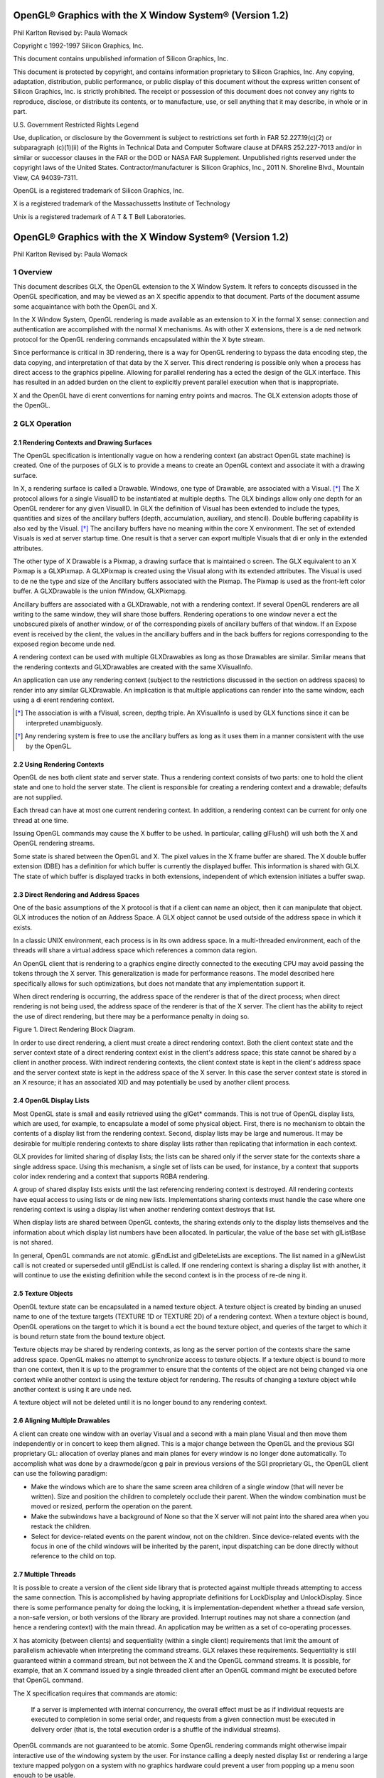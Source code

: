 ========================================================
OpenGL® Graphics with the X Window System® (Version 1.2)
========================================================

Phil Karlton
Revised by: Paula Womack

Copyright c 1992-1997 Silicon Graphics, Inc.

This document contains unpublished information of
Silicon Graphics, Inc.

This document is protected by copyright, and contains information proprietary
to Silicon Graphics, Inc. Any copying, adaptation, distribution, public performance,
or public display of this document without the express written consent
of Silicon Graphics, Inc. is strictly prohibited. The receipt or possession of this
document does not convey any rights to reproduce, disclose, or distribute its
contents, or to manufacture, use, or sell anything that it may describe, in whole
or in part.

U.S. Government Restricted Rights Legend

Use, duplication, or disclosure by the Government is subject to restrictions
set forth in FAR 52.227.19(c)(2) or subparagraph (c)(1)(ii) of the Rights in
Technical Data and Computer Software clause at DFARS 252.227-7013 and/or
in similar or successor clauses in the FAR or the DOD or NASA FAR Supplement.
Unpublished rights reserved under the copyright laws of the United
States. Contractor/manufacturer is Silicon Graphics, Inc., 2011 N. Shoreline
Blvd., Mountain View, CA 94039-7311.

OpenGL is a registered trademark of Silicon Graphics, Inc.

X is a registered trademark of the Massachussetts Institute of
Technology

Unix is a registered trademark of A T & T Bell Laboratories.

========================================================
OpenGL® Graphics with the X Window System® (Version 1.2)
========================================================

Phil Karlton
Revised by: Paula Womack

1 Overview
========================================================

This document describes GLX, the OpenGL extension to the X Window
System. It refers to concepts discussed in the OpenGL specification, and
may be viewed as an X specific appendix to that document. Parts of the
document assume some acquaintance with both the OpenGL and X.

In the X Window System, OpenGL rendering is made available as
an extension to X in the formal X sense: connection and authentication
are accomplished with the normal X mechanisms. As with other X extensions,
there is a de ned network protocol for the OpenGL rendering
commands encapsulated within the X byte stream.

Since performance is critical in 3D rendering, there is a way for
OpenGL rendering to bypass the data encoding step, the data copying,
and interpretation of that data by the X server. This direct rendering is
possible only when a process has direct access to the graphics pipeline.
Allowing for parallel rendering has a ected the design of the GLX interface.
This has resulted in an added burden on the client to explicitly
prevent parallel execution when that is inappropriate.

X and the OpenGL have di erent conventions for naming entry points
and macros. The GLX extension adopts those of the OpenGL.

2 GLX Operation
========================================================

2.1 Rendering Contexts and Drawing Surfaces
--------------------------------------------------------

The OpenGL specification is intentionally vague on how a rendering
context (an abstract OpenGL state machine) is created. One of the
purposes of GLX is to provide a means to create an OpenGL context
and associate it with a drawing surface.

In X, a rendering surface is called a Drawable. Windows, one type
of Drawable, are associated with a Visual. [*]_ The X protocol allows
for a single VisualID to be instantiated at multiple depths. The GLX
bindings allow only one depth for an OpenGL renderer for any given
VisualID. In GLX the definition of Visual has been extended to include
the types, quantities and sizes of the ancillary buffers (depth, accumulation,
auxiliary, and stencil). Double buffering capability is also xed
by the Visual. [*]_ The ancillary buffers have no meaning within the core
X environment. The set of extended Visuals is xed at server startup
time. One result is that a server can export multiple Visuals that di er
only in the extended attributes.

The other type of X Drawable is a Pixmap, a drawing surface that
is maintained o screen. The GLX equivalent to an X Pixmap is a
GLXPixmap. A GLXPixmap is created using the Visual along with its
extended attributes. The Visual is used to de ne the type and size of
the Ancillary buffers associated with the Pixmap. The Pixmap is used
as the front-left color buffer. A GLXDrawable is the union fWindow,
GLXPixmapg.

Ancillary buffers are associated with a GLXDrawable, not with a rendering
context. If several OpenGL renderers are all writing to the same
window, they will share those buffers. Rendering operations to one window
never a ect the unobscured pixels of another window, or of the
corresponding pixels of ancillary buffers of that window. If an Expose
event is received by the client, the values in the ancillary buffers and in
the back buffers for regions corresponding to the exposed region become
unde ned.

A rendering context can be used with multiple GLXDrawables as long
as those Drawables are similar. Similar means that the rendering contexts
and GLXDrawables are created with the same XVisualInfo.

An application can use any rendering context (subject to the restrictions
discussed in the section on address spaces) to render into any
similar GLXDrawable. An implication is that multiple applications can
render into the same window, each using a di erent rendering context.

.. [*] The association is with a fVisual, screen, depthg triple. An XVisualInfo is used
       by GLX functions since it can be interpreted unambiguosly.

.. [*] Any rendering system is free to use the ancillary buffers as long as it uses them
       in a manner consistent with the use by the OpenGL.

2.2 Using Rendering Contexts
--------------------------------------------------------

OpenGL de nes both client state and server state. Thus a rendering
context consists of two parts: one to hold the client state and one to
hold the server state. The client is responsible for creating a rendering
context and a drawable; defaults are not supplied.

Each thread can have at most one current rendering context. In
addition, a rendering context can be current for only one thread at one
time.

Issuing OpenGL commands may cause the X buffer to be ushed. In
particular, calling glFlush() will ush both the X and OpenGL rendering
streams.

Some state is shared between the OpenGL and X. The pixel values
in the X frame buffer are shared. The X double buffer extension (DBE)
has a definition for which buffer is currently the displayed buffer. This
information is shared with GLX. The state of which buffer is displayed
tracks in both extensions, independent of which extension initiates a
buffer swap.

2.3 Direct Rendering and Address Spaces
--------------------------------------------------------

One of the basic assumptions of the X protocol is that if a client can
name an object, then it can manipulate that object. GLX introduces
the notion of an Address Space. A GLX object cannot be used outside
of the address space in which it exists.

In a classic UNIX environment, each process is in its own address
space. In a multi-threaded environment, each of the threads will share a
virtual address space which references a common data region.

An OpenGL client that is rendering to a graphics engine directly
connected to the executing CPU may avoid passing the tokens through
the X server. This generalization is made for performance reasons. The
model described here specifically allows for such optimizations, but does
not mandate that any implementation support it.

When direct rendering is occurring, the address space of the renderer
is that of the direct process; when direct rendering is not being used, the
address space of the renderer is that of the X server. The client has
the ability to reject the use of direct rendering, but there may be a
performance penalty in doing so.

.. image:: images/glx/1.2-figure-1.png

Figure 1. Direct Rendering Block Diagram.

In order to use direct rendering, a client must create a direct rendering
context. Both the client context state and the server context state of
a direct rendering context exist in the client's address space; this state
cannot be shared by a client in another process. With indirect rendering
contexts, the client context state is kept in the client's address space and
the server context state is kept in the address space of the X server. In
this case the server context state is stored in an X resource; it has an
associated XID and may potentially be used by another client process.

2.4 OpenGL Display Lists
--------------------------------------------------------

Most OpenGL state is small and easily retrieved using the glGet* commands.
This is not true of OpenGL display lists, which are used, for
example, to encapsulate a model of some physical object. First, there is
no mechanism to obtain the contents of a display list from the rendering
context. Second, display lists may be large and numerous. It may
be desirable for multiple rendering contexts to share display lists rather
than replicating that information in each context.

GLX provides for limited sharing of display lists; the lists can be
shared only if the server state for the contexts share a single address
space. Using this mechanism, a single set of lists can be used, for instance,
by a context that supports color index rendering and a context
that supports RGBA rendering.

A group of shared display lists exists until the last referencing rendering
context is destroyed. All rendering contexts have equal access to
using lists or de ning new lists. Implementations sharing contexts must
handle the case where one rendering context is using a display list when
another rendering context destroys that list.

When display lists are shared between OpenGL contexts, the sharing
extends only to the display lists themselves and the information about
which display list numbers have been allocated. In particular, the value
of the base set with glListBase is not shared.

In general, OpenGL commands are not atomic. glEndList and
glDeleteLists are exceptions. The list named in a glNewList call
is not created or superseded until glEndList is called. If one rendering
context is sharing a display list with another, it will continue to use the
existing definition while the second context is in the process of re-de ning
it.

2.5 Texture Objects
--------------------------------------------------------

OpenGL texture state can be encapsulated in a named texture object.
A texture object is created by binding an unused name to one of the
texture targets (TEXTURE 1D or TEXTURE 2D) of a rendering context.
When a texture object is bound, OpenGL operations on the target
to which it is bound a ect the bound texture object, and queries of the
target to which it is bound return state from the bound texture object.

Texture objects may be shared by rendering contexts, as long as the
server portion of the contexts share the same address space. OpenGL
makes no attempt to synchronize access to texture objects. If a texture
object is bound to more than one context, then it is up to the programmer
to ensure that the contents of the object are not being changed via one
context while another context is using the texture object for rendering.
The results of changing a texture object while another context is using
it are unde ned.

A texture object will not be deleted until it is no longer bound to
any rendering context.

2.6 Aligning Multiple Drawables
--------------------------------------------------------

A client can create one window with an overlay Visual and a second with
a main plane Visual and then move them independently or in concert
to keep them aligned. This is a major change between the OpenGL and
the previous SGI proprietary GL: allocation of overlay planes and main
planes for every window is no longer done automatically. To accomplish
what was done by a drawmode/gcon g pair in previous versions of the
SGI proprietary GL, the OpenGL client can use the following paradigm:

* Make the windows which are to share the same screen area children
  of a single window (that will never be written). Size and position
  the children to completely occlude their parent. When the window
  combination must be moved or resized, perform the operation on
  the parent.
      
* Make the subwindows have a background of None so that the X
  server will not paint into the shared area when you restack the
  children.
      
* Select for device-related events on the parent window, not on the
  children. Since device-related events with the focus in one of the
  child windows will be inherited by the parent, input dispatching
  can be done directly without reference to the child on top.

2.7 Multiple Threads
--------------------------------------------------------

It is possible to create a version of the client side library that is protected
against multiple threads attempting to access the same connection. This
is accomplished by having appropriate definitions for LockDisplay and
UnlockDisplay. Since there is some performance penalty for doing the
locking, it is implementation-dependent whether a thread safe version, a
non-safe version, or both versions of the library are provided. Interrupt
routines may not share a connection (and hence a rendering context) with
the main thread. An application may be written as a set of co-operating
processes.

X has atomicity (between clients) and sequentiality (within a single
client) requirements that limit the amount of parallelism achievable
when interpreting the command streams. GLX relaxes these requirements.
Sequentiality is still guaranteed within a command stream, but
not between the X and the OpenGL command streams. It is possible, for
example, that an X command issued by a single threaded client after an
OpenGL command might be executed before that OpenGL command.

The X specification requires that commands are atomic:

  If a server is implemented with internal concurrency, the overall
  effect must be as if individual requests are executed to
  completion in some serial order, and requests from a given
  connection must be executed in delivery order (that is, the
  total execution order is a shuffle of the individual streams).

OpenGL commands are not guaranteed to be atomic. Some OpenGL
rendering commands might otherwise impair interactive use of the windowing
system by the user. For instance calling a deeply nested display
list or rendering a large texture mapped polygon on a system with no
graphics hardware could prevent a user from popping up a menu soon
enough to be usable.

Synchronization is in the hands of the client. It can be maintained
with moderate cost with the judicious use of the glFinish, glXWaitGL,
glXWaitX, and XSync commands. OpenGL and X rendering can be
done in parallel as long as the client does not preclude it with explicit
synchronization calls. This is true even when the rendering is being done
by the X server. Thus, a multi-threaded X server implementation may
execute OpenGL rendering commands in parallel with other X requests.

Some performance degradation may be experienced if needless
switching between OpenGL and X rendering is done. This may involve
a round trip to the server, which can be costly.

3 Functions and Errors
========================================================

3.1 Errors
--------------------------------------------------------

Where possible, as in X, when a request terminates with an error, the
request has no side effects.

The error codes that may be generated by a request are described
with that request. The following table summarizes the GLX-specific
error codes that are visible to applications:

GLXBadContext
  A value for a    Context    argument does not name a
  Context.

GLXBadContextState
  An attempt was made to switch to another
  rendering context while the current context was in RenderMode
  GL FEEDBACK or GL SELECT, or a call to glXMakeCurrent was
  made between a glBegin and the corresponding call to glEnd.
 
GLXBadCurrentWindow
  The current Drawable of the calling thread is a
  window that is no longer valid.
 
GLXBadDrawable
  The Drawable argument does not name a Drawable
  con gured for OpenGL rendering.

GLXBadPixmap The Pixmap argument does not name a Pixmap that is
  appropriate for OpenGL rendering.

GLXUnsupportedPrivateRequest May be returned in response to either
  a glXVendorPrivate request or a glXVendorPrivateWithReply
  request.

The following error codes may be generated by a faulty GLX implementation,
but would not normally be visible to clients:

GLXBadContextTag
  A rendering request    contains an invalid context tag.
  (Context tags are used to identify contexts in the protocol.)

GLXBadRenderRequest
  A glXRender request is ill-formed.

GLXBadLargeRequest
  A glXRenderLarge request is ill-formed.


3.2 Functions
--------------------------------------------------------

GLX functions should not be called between glBegin and glEnd operations.
If a GLX function is called within a glBegin/glEnd pair, then
the result is unde ned; however, no error is reported.

3.2.1 Initialization
~~~~~~~~~~~~~~~~~~~~~~~~~~~~~~~~~~~~~~~~~~~~~~~~~~~~~~~~

To ascertain if the GLX extension is de ned for an X server, use

.. code:: cpp

  Bool glXQueryExtension(Display *dpy, int *error base, int *event base);

dpy specifies the connection to the X server. False is returned if the
extension is not present. error base is used to return the value of the
rst error code. The constant error codes should be added to this base
to get the actual value.

event base is included for future extension. GLX does not currently
de ne any events.

The GLX definition exists in multiple versions. Use

.. code:: cpp

  Bool glXQueryVersion(Display *dpy, int *major, int *minor);

to discover which version of GLX is available. Upon success, major and
minor are filled in with the major and minor versions of the extension implementation.
If the client and server both have the same major version
number then they are compatible and the minor version that is returned
is the minimum of the two minor version numbers.

major and minor do not return values if they are specified as NULL.

glXQueryVersion returns True if it succeeds and False if it fails.
If it fails, major and minor are not updated.

3.2.2 Configuration Management
~~~~~~~~~~~~~~~~~~~~~~~~~~~~~~~~~~~~~~~~~~~~~~~~~~~~~~~~

The constants shown in Table 1 are passed to glXGetConfig and glXChooseVisual
to specify which attributes are being queried.

+----------------------+---------+-----------------------------------------------+
|      Attribute       |   Type  |                     Notes                     |
+======================+=========+===============================================+
| GLX USE GL           | boolean | True if OpenGL rendering supported            |
+----------------------+---------+-----------------------------------------------+
| GLX BUFFER SIZE      | integer | depth of the color buffer                      |
+----------------------+---------+-----------------------------------------------+
| GLX LEVEL            | integer | frame buffer level                             |
+----------------------+---------+-----------------------------------------------+
| GLX RGBA             | boolean | True if RGBA rendering supported              |
+----------------------+---------+-----------------------------------------------+
| GLX DOUBLEBUFFER     | boolean | True if color buffers have front/back pairs    |
+----------------------+---------+-----------------------------------------------+
| GLX STEREO           | boolean | True if color buffers have left/right pairs    |
+----------------------+---------+-----------------------------------------------+
| GLX AUX BUFFERS      | integer | number of auxiliary color buffers              |
+----------------------+---------+-----------------------------------------------+
| GLX RED SIZE         | integer | number of bits of Red in the framebuffer       |
+----------------------+---------+-----------------------------------------------+
| GLX GREEN SIZE       | integer | number of bits of Green in the framebuffer     |
+----------------------+---------+-----------------------------------------------+
| GLX BLUE SIZE        | integer | number of bits of Blue in the framebuffer      |
+----------------------+---------+-----------------------------------------------+
| GLX ALPHA SIZE       | integer | number of bits in the destination alpha buffer |
+----------------------+---------+-----------------------------------------------+
| GLX DEPTH SIZE       | integer | number of bits in the depth buffer             |
+----------------------+---------+-----------------------------------------------+
| GLX STENCIL SIZE     | integer | number of bits in the stencil buffer           |
+----------------------+---------+-----------------------------------------------+
| GLX ACCUM RED SIZE   | integer | number Red bits in the accumulation buffer     |
+----------------------+---------+-----------------------------------------------+
| GLX ACCUM GREEN SIZE | integer | number Green bits in the accumulation buffer   |
+----------------------+---------+-----------------------------------------------+
| GLX ACCUM BLUE SIZE  | integer | number Blue bits in the accumulation buffer    |
+----------------------+---------+-----------------------------------------------+
| GLX ACCUM ALPHA SIZE | integer | number Alpha bits in the accumulation buffer   |
+----------------------+---------+-----------------------------------------------+
Table 1: Configuration attributes.

GLX BUFFER SIZE gives   the total depth of the color buffer in bits. For
PseudoColor and StaticColor visuals, this is equal to the depth value
reported in the core X11 Visual. For TrueColor and DirectColor
visuals, GLX BUFFER SIZE is the sum of GLX RED SIZE, GLX GREEN SIZE,
GLX BLUE SIZE, and GLX ALPHA SIZE. Note that this value may be larger
than the depth value reported in the core X11 visual since it may include
alpha planes that may not be reported by X11. Also, for TrueColor
visuals, the sum of GLX RED SIZE, GLX GREEN SIZE, and GLX BLUE SIZE
may be larger than the maximum depth that core X11 can support.

To obtain a description of an OpenGL attribute exported by a Visual
use

.. code:: cpp

  int glXGetConfig(Display *dpy, XVisualInfo* *visual, int attribute, int *value);

glXGetConfig returns through value the value of the attribute of
visual.

glXGetConfig returns one of the following error codes if it fails,
and Success otherwise:

GLX NO EXTENSION
  dpy does not support the GLX extension.

GLX BAD SCREEN
  screen of visual does not correspond to a screen.

GLX BAD ATTRIBUTE
  attribute is not a valid GLX attribute.

GLX BAD VISUAL
  visual does not support GLX and an attribute other
  than GLX USE GL was specified.

GLX BAD VALUE
  parameter invalid

A GLX implementation may export many visuals that support
OpenGL. These visuals support either color index or RGBA rendering.
Currently RGBA rendering can be supported only by Visuals of type
TrueColor or DirectColor and color index rendering can be supported
only by Visuals of type PseudoColor or StaticColor.

Servers are required to export at least one visual that supports RGBA
rendering. At least one of the visuals that supports RGBA rendering
must have at least one color buffer, a stencil buffer of at least 1 bit,
a depth buffer of at least 12 bits, and an accumulation buffer; alpha
bitplanes are optional. The color buffer size for this visual must be as
large as that of the deepest TrueColor, DirectColor, PseudoColor,
or StaticColor visual supported on framebuffer level zero (the main
image planes), and it must be available on framebuffer level zero.

+----------------------+---------+--------------------+
|      Attribute       | Default | Selection Criteria |
+======================+=========+====================+
| GLX USE GL           | True    | exact              |
+----------------------+---------+--------------------+
| GLX BUFFER SIZE      | 0       | minimum, smallest  |
+----------------------+---------+--------------------+
| GLX LEVEL            | 0       | exact              |
+----------------------+---------+--------------------+
| GLX RGBA             | False   | exact              |
+----------------------+---------+--------------------+
| GLX DOUBLEBUFFER     | False   | exact              |
+----------------------+---------+--------------------+
| GLX STEREO           | False   | exact              |
+----------------------+---------+--------------------+
| GLX AUX BUFFERS      | 0       | minimum, smallest  |
+----------------------+---------+--------------------+
| GLX RED SIZE         | 0       | minimum, largest   |
+----------------------+---------+--------------------+
| GLX GREEN SIZE       | 0       | minimum, largest   |
+----------------------+---------+--------------------+
| GLX BLUE SIZE        | 0       | minimum, largest   |
+----------------------+---------+--------------------+
| GLX ALPHA SIZE       | 0       | minimum, largest   |
+----------------------+---------+--------------------+
| GLX DEPTH SIZE       | 0       | minimum, largest   |
+----------------------+---------+--------------------+
| GLX STENCIL SIZE     | 0       | minimum, smallest  |
+----------------------+---------+--------------------+
| GLX ACCUM RED SIZE   | 0       | minimum, largest   |
+----------------------+---------+--------------------+
| GLX ACCUM GREEN SIZE | 0       | minimum, largest   |
+----------------------+---------+--------------------+
| GLX ACCUM BLUE SIZE  | 0       | minimum, largest   |
+----------------------+---------+--------------------+
| GLX ACCUM ALPHA SIZE | 0       | minimum, largest   |
+----------------------+---------+--------------------+
Table 2: Defaults and selection criteria used by glXChooseVisual.

If the X server exports a PseudoColor or StaticColor visual on
framebuffer level 0, a visual that supports color index rendering is also
required. If color index rendering is supported then one of the visuals
that supports color index rendering must have at least one color buffer,
a stencil buffer of at least 1 bit, and a depth buffer of at least 12 bits.
It also must have as many color bitplanes as the deepest PseudoColor
or StaticColor visual supported on framebuffer level zero, and it must
itself be made available on level zero.

glXChooseVisual is used to nd a visual that matches the client's
specified attributes.

.. code:: cpp

  XVisualInfo* glXChooseVisual(Display *dpy, int screen, int *attrib list);

glXChooseVisual returns a pointer to an XVisualInfo structure
describing the visual that best matches the specified attributes. If no
matching visual exists, NULL is returned.

The attributes are matched in an attribute-specific manner, as
shown in Table 2. Some of the attributes, such as GLX LEVEL, must
match the specified value exactly; others, such as, GLX BUFFER SIZE and
GLX RED SIZE must meet or exceed the specified minimum values. In
the case of GLX BUFFER SIZE, preference is given based on how close the
visual's attribute value is to the specified value. (Attributes that are
matched in this manner have minimum, smallest listed as their selection
criteria in Table 2.) In the case of GLX RED SIZE, if the specified
value is non-zero, then preference is given to visuals with the largest
value for this attribute; otherwise preference is given to visuals with
the smallest value. (Attributes that are matched in this manner have
minimum, largest listed as their selection criteria in Table 2.)

If GLX RGBA is in attrib list then the resulting visual will be TrueColor
or DirectColor. If all other attributes are equivalent, then a TrueColor
visual will be chosen in preference to a DirectColor visual.

If GLX RGBA is not in attrib list then the returned visual will be
PseudoColor or StaticColor. If all other attributes are equivalent then
a PseudoColor visual will be chosen in preference to a StaticColor visual.

If an attribute is not specified in attrib list, then the default value is
used. See Table 2 for a list of defaults.

Default specifications are superseded by the attributes included in attrib
list. Integer attributes are immediately followed by the corresponding
desired value. Boolean attributes appearing in attrib list have an
implicit True value; such attributes are never followed by an explicit
True or False value. The list is terminated with None.

To free the data returned, use XFree.

NULL is returned if an unde ned GLX attribute is encountered.

3.2.3 O Screen Rendering
~~~~~~~~~~~~~~~~~~~~~~~~~~~~~~~~~~~~~~~~~~~~~~~~~~~~~~~~

To create an o screen rendering area, rst create an X Pixmap of the
depth specified by the desired Visual, then call

.. code:: cpp

  GLXPixmap glXCreateGLXPixmap(Display *dpy, XVisualInfo* visual, Pixmap pixmap);

glXCreateGLXPixmap creates an o screen rendering area and
returns its XID. Any GLX rendering context created with respect to
visual can be used to render into this o screen area.

pixmap is used for the RGB planes of the front-left buffer of the
resulting GLX o screen rendering area. The alpha buffer and ancillary
buffers specified by visual are created without externally visible names.
GLX pixmaps may be created with a visual that includes back buffers
and stereoscopic buffers. However, glXSwapBuffers is ignored for these
pixmaps.

A direct rendering context might not be able to be made current with
a GLXPixmap.

If the depth of pixmap does not match the depth value reported by
core X11 for visual, or if pixmap was not created with respect to the
same screen as visual, then a BadMatch error is generated. If visual is
not valid (e.g., if GLX does not support it), then a BadValue error is
generated. If pixmap is not a valid pixmap id, then a BadPixmap error is
generated. Finally, if the server cannot allocate the new GLX pixmap,
a BadAlloc error is generated.

A GLXPixmap is destroyed by calling

.. code:: cpp

  void glXDestroyGLXPixmap(Display *dpy, GLXPixmap pixmap);

This request deletes the association between the resource ID pixmap
and the GLX pixmap. The storage will be freed when it is not current
to any client.

If pixmap is not a valid GLX pixmap then a GLXBadPixmap error is
generated.

3.2.4 Rendering Contexts
~~~~~~~~~~~~~~~~~~~~~~~~~~~~~~~~~~~~~~~~~~~~~~~~~~~~~~~~

To create an OpenGL rendering context call

.. code:: cpp

  GLXContext glXCreateContext(Display *dpy, XVisualInfo* visual, GLXContext share list, Bool direct);

glXCreateContext returns NULL if it fails. If glXCreateContext
succeeds, it initializes the rendering context to the default OpenGL state
and returns a handle to it. This handle can be used to render to both
windows and GLX pixmaps.

If share list is not NULL, then all display lists and texture objects
except texture objects named 0 will be shared by share list and the newly
created rendering context. An arbitrary number of GLXContexts can
share a single display list and texture object space. All sharing contexts
must also share a single address space or a BadMatch error is generated.

If direct is true, then a direct rendering context will be created if the
implementation supports direct rendering and the connection is to an
X server that is local. If direct is False, then a rendering context that
renders through the X server is created.

Direct rendering contexts may be a scarce resource in some implementations.
If direct is true, and if a direct rendering context cannot
be created, then glXCreateContext will attempt to create an indirect
context instead.

glXCreateContext can generate the following GLX extension errors:
GLXBadContext if share list is neither zero nor a valid GLX rendering
context; BadValue if visual is not a valid X Visual or if GLX does not
support it; BadMatch if share list de nes an address space that cannot
be shared with the newly created context or if share list was created on a
di erent screen than the one referenced by visual; BadAlloc if the server
does not have enough resources to allocate the new context.

To determine if an OpenGL rendering context is direct call

.. code:: cpp

  Bool glXIsDirect(Display *dpy, GLXContext ctx);

glXIsDirect returns True if ctx is a direct rendering context, False
otherwise. If ctx is not a valid GLX rendering context, a GLXBadContext
error is generated.

An OpenGL rendering context is destroyed by calling

.. code:: cpp

  void glXDestroyContext(Display *dpy, GLXContext ctx);

If ctx is still current to any thread, ctx is not destroyed until it is no
longer current. In any event, the associated XID will be destroyed and
ctx cannot subsequently be made current to any thread.

glXDestroyContext will generate a GLXBadContext error if ctx is
not a valid rendering context.

To copy OpenGL rendering state from one context to another, use

.. code:: cpp

  void glXCopyContext(Display *dpy, GLXContext source, GLXContext dest, unsigned long mask);

glXCopyContext copies selected groups of state variables from source
to dest. mask indicates which groups of state variables are to be copied;
it contains the bitwise OR of the symbolic names for the attribute
groups. The symbolic names are the same as those used by glPushAttrib,
described in the OpenGL Speci cation. Also, the order in which
the attributes are copied to dest as a result of the glXCopyContext
operation is the same as the order in which they are popped o of
the stack when glPopAttrib is called. The single symbolic constant
GL ALL ATTRIB BITS can be used to copy the maximum possible portion
of the rendering state. It is not an error to specify mask bits that are
unde ned.

If source and dest do not share an address space or were not created
on the same screen, a BadMatch error is generated. (source and dest
may be based on di erent X visuals and still share an address space;
glXCopyContext will work correctly in such cases. ) If the destination
context is current for some thread then a BadAccess error is generated.
If the source context is the same as the current context of the calling
thread, and the current drawable of the calling thread is a window that
is no longer valid, a GLXBadCurrentWindow is generated. Finally, if either
source or dest is not a valid GLX rendering context, a GLXBadContext
error is generated.

glXCopyContext performs an implicit glFlush() if source is the
current context for the calling thread.

Only one rendering context may be in use, or current, for a particular
thread at a given time. The minimum number of current rendering
contexts that must be supported by a GLX implementation is
one. (Supporting a larger number of current rendering contexts is essential
for general-purpose systems, but may not be necessary for turnkey
applications.)

To make a context current, call

.. code:: cpp

  Bool glXMakeCurrent(Display *dpy, GLXDrawable drawable, GLXContext ctx);

If the calling thread already has a current rendering context, then
that context is ushed and marked as no longer current. ctx is made the
current context for the calling thread.

If the drawable and ctx are not similar, a BadMatch error is generated.
If ctx is current to some other thread, then glXMakeCurrent
will generate a BadAccess error. GLXBadContextState is generated
if there is a current rendering context and its render mode is either
GL FEEDBACK or GL SELECT. GLXBadContextState will also
be generated if glXMakeCurrent is called between a glBegin and
its corresponding glEnd. If ctx is not a valid GLX rendering context,
GLXBadContext is generated. If drawable is not a valid GLX drawable, a
GLXBadDrawable error is generated. If the previous context of the calling
thread has un ushed commands, and the previous drawable is a window
that is no longer valid, GLXBadCurrentWindow is generated. Finally, note
that the ancillary buffers for drawable need not be allocated until they
are needed. A BadAlloc error will be generated if the server does not
have enough resources to allocate the buffers.

If drawable is destroyed after glXMakeCurrent is called then subsequent
rendering commands will behave as if drawable is bound to the
NULL clip. The commands will be processed and the context state will
be updated, but no output will appear on the display.

To release the current context without assigning a new one, use NULL
for ctx and None for drawable. If ctx is NULL and drawable is not None,
or if drawable is None and ctx is not NULL, then a BadMatch error will be
generated.

The rst time ctx is made current to a GLXDrawable, its initial viewport
is set. That viewport must be reset by the client when ctx is subsequently
made current.

Note that when multiple threads are using their current contexts
to render to the same drawable, OpenGL does not guarantee atomicity
of fragment update operations. In particular, programmers may not
assume that depth-buffering will automatically work correctly; there is
a race condition between threads that read and update the depth buffer.
Clients are responsible for avoiding this condition. They may use vendorspecific
extensions or they may arrange for separate threads to draw in
disjoint regions of the framebuffer, for example.

glXGetCurrentContext returns the current context.

.. code:: cpp

  GLXContext glXGetCurrentContext(void);

If there is no current context, NULL is returned.

glXGetCurrentDrawable returns the XID of the current drawable.

.. code:: cpp

  GLXDrawable glXGetCurrentDrawable(void);

If there is no current drawable, None is returned.

To get the display associated with the current context and drawable,
call

.. code:: cpp

  Display* glXGetCurrentDisplay(void);

If there is no current context, NULL is returned. This routine is
available only if the GLX version is 1.2 or later.

glXGet* calls retrieve client-side state and do not force a round trip
to the X server. Unlike most X calls (including the glXQuery* calls)
that return a value, these calls do not ush any pending requests.

3.2.5 Synchronization Primitives
~~~~~~~~~~~~~~~~~~~~~~~~~~~~~~~~~~~~~~~~~~~~~~~~~~~~~~~~

To prevent X requests from executing until any outstanding OpenGL
rendering is done, call

.. code:: cpp

  void glXWaitGL(void);

OpenGL calls made prior to glXWaitGL are guaranteed to be executed
before X rendering calls made after glXWaitGL. While the same result
can be achieved using glFinish, glXWaitGL does not require a round
trip to the server, and is therefore more e cient in cases where the client
and server are on separate machines.

glXWaitGL is ignored if there is no current rendering context. If the
drawable associated with the calling thread's current context is a window
that is no longer valid, a GLXBadCurrentWindow error is generated.

To prevent the OpenGL command sequence from executing until any
outstanding X requests are completed, call

.. code:: cpp

  void glXWaitX(void);

X rendering calls made prior to glXWaitX are guaranteed to be executed
before OpenGL rendering calls made after glXWaitX. While the
same result can be achieved using XSync, glXWaitX does not require
a round trip to the server, and may therefore be more e cient.

glXWaitX is ignored if there is no current rendering context. If the
drawable associated with the calling thread's current context is a window
that is no longer valid, a GLXBadCurrentWindow error is generated.

3.2.6 Double Buffering
~~~~~~~~~~~~~~~~~~~~~~~~~~~~~~~~~~~~~~~~~~~~~~~~~~~~~~~~

For drawables that are double buffered, the contents of the back buffer
can be made potentially visible (i.e., become the contents of the front
buffer) by calling

.. code:: cpp

  void glXSwapBuffers(Display *dpy, GLXDrawable drawable);

The contents of the back buffer then become unde ned. This operation
is a no-op if drawable was created with a non-double-buffered visual, or
if drawable is a GLXPixmap.

All GLX rendering contexts share the same notion of which are front
buffers and which are back buffers for a given drawable. This notion is
also shared with the X double buffer extension (DBE).

When multiple threads are rendering to the same drawable, only one
of them need call glXSwapBuffers and all of them will see the effect
of the swap. The client must synchronize the threads that perform the
swap and the rendering, using some means outside the scope of GLX,
to insure that each new frame is completely rendered before it is made
visible.

If dpy and drawable are the display and drawable for the calling
thread's current context, glXSwapBuffers performs an implicit
glFlush(). Subsequent OpenGL commands can be issued immediately,
but will not be executed until the buffer swapping has completed, typically
during vertical retrace of the display monitor.

If drawable is not a valid GLX drawable, glXSwapBuffers generates
a GLXBadDrawable error. If dpy and drawable are the display and drawable
associated with the calling thread's current context, and if drawable
is a window that is no longer valid, a GLXBadCurrentWindow error is
generated.

3.2.7 Access to X Fonts
~~~~~~~~~~~~~~~~~~~~~~~~~~~~~~~~~~~~~~~~~~~~~~~~~~~~~~~~

A shortcut for using X fonts is provided by the command

.. code:: cpp

  void glXUseXFont(Font font, int rst, int count, int list base);

count display lists are de ned starting at list base, each list consisting
of a single call on glBitmap. The definition of bitmap list base + i is
taken from the glyph rst + i of font. If a glyph is not de ned, then an
empty display list is constructed for it. The width, height, xorig, and
yorig of the constructed bitmap are computed from the font metrics
as rbearing-lbearing, ascent+descent, -lbearing, and descent-1
respectively. xmove is taken from the width metric and ymove is set to
zero.

Note that in the direct rendering case, this requires that the bitmaps
be copied to the client's address space.

glXUseXFont performs an implicit glFlush().

glXUseXFont is ignored if there is no current GLX rendering
context. BadFont is generated        if font is not a valid X font id.
GLXBadContextState is generated     if the current GLX rendering context
is in display list construction mode. GLXBadCurrentWindow is generated
if the drawable associated with the calling thread's current context is a
window and is no longer valid.

3.2.8 GLX Versioning
~~~~~~~~~~~~~~~~~~~~~~~~~~~~~~~~~~~~~~~~~~~~~~~~~~~~~~~~

The following functions are available only if the GLX version is 1.1 or
later.

.. code:: cpp

  const char* glXQueryExtensionsString(Display *dpy, int screen);

glXQueryExtensionsString returns a pointer to a string describing
which GLX extensions are supported on the connection. The string is
zero-terminated and contains a space-seperated list of extension names.
The extension names themselves do not contain spaces. If there are no
extensions to GLX, then the empty string is returned.

.. code:: cpp

  const char* glXGetClientString(Display *dpy, int name);

glXGetClientString returns a pointer to a static, zero-terminated
string describing some aspect of the client library. The possible values
for name are GLX VENDOR, GLX VERSION, and GLX EXTENSIONS. If name
is not set to one of these values then NULL is returned. The format
and contents of the vendor string is implementation dependent, and the
format of the extension string is the same as for glXQueryExtensionsString.
The version string is laid out as follows:

.. code:: text

  <major version.minor version><space><vendor-specific info>

Both the major and minor portions of the version number are of arbitrary
length. The vendor-specific information is optional. However, if it is
present, the format and contents are implementation specific.

.. code:: cpp

  const char* glXQueryServerString(Display *dpy, int screen, int name);

glXQueryServerString returns a pointer to a static, zeroterminated
string describing some aspect of the server's GLX extension.
The possible values for name and the format of the strings is the same
as for glXGetClientString. If name is not set to a recognized value
then NULL is returned.

4 Encoding on the X Byte Stream
========================================================

In the remote rendering case, the overhead associated with interpreting
the GLX extension requests must be minimized. For this reason, all
commands have been broken up into two categories: OpenGL and GLX
commands that are each implemented as a single X extension request
and OpenGL rendering requests that are batched within a GLXRender
request.

4.1 Requests that hold a single extension request
--------------------------------------------------------

Each of the commands from glx.h (that is, the glX* commands) is encoded
by a separate X extension request. In addition, there is a separate
X extension request for each of the OpenGL commands that cannot be
put into a display list. That list consists of all the glGet* commands
plus

- glAreTexturesResident
- glDeleteLists
- glDeleteTextures
- glEndList
- glFeedbackBu er
- glFinish
- glFlush
- glGenLists
- glGenTextures
- glIsEnabled
- glIsList
- glIsTexture
- glNewList
- glPixelStoref
- glPixelStorei
- glReadPixels
- glRenderMode
- glSelectBu er

.. image:: images/glx/1.2-figure-2.png

Figure 2. GLX byte stream.

The two PixelStore commands (glPixelStorei and glPixelStoref) are
exceptions. These commands are issued to the server only to allow it to
set its error state appropriately. Pixel storage state is maintained entirely
on the client side. When pixel data is transmitted to the server (by glDrawPixels,
for example), the pixel storage information that describes
it is transmitted as part of the same protocol request. Implementations
may not change this behavior, because such changes would cause shared
contexts to behave incorrectly.

4.2 Request that holds multiple OpenGL commands
--------------------------------------------------------

The remaining OpenGL commands are those that may be put into display
lists. Multiple occurrences of these commands are grouped together
into a single X extension request (GLXRender). This is diagrammed
in Figure 2.

The grouping minimizes dispatching within the X server. The library
packs as many OpenGL commands as possible into a single X request
(without exceeding the maximum size limit). No OpenGL command
may be split across multiple GLXRender requests.

For long OpenGL commands (those longer than a maximum X request
size), a series of GLXRenderLarge commands is issued. The
structure of the OpenGL command within GLXRenderLarge is the
same as for GLXRender.

Note that it is legal to have a glBegin in one request, followed by
glVertex commands, and eventually the matching glEnd in a subsequent
request. A command is not the same as an OpenGL primitive.

4.3 Wire representations and byte swapping
--------------------------------------------------------

Unsigned and signed integers are represented as they are represented in
the core X protocol. Single and double precision oating point numbers
are sent and received in IEEE oating point format. The X byte stream
and network specifications make it impossible for the client to assure
that double precision oating point numbers will be naturally aligned
within the transport buffers of the server. For those architectures that
require it, the server or client must copy those oating point numbers to
a properly aligned buffer before using them.

Byte swapping on the encapsulated OpenGL byte stream is performed
by the server using the same rule as the core X protocol. Single
precision oating point values are swapped in the same way that 32-bit
integers are swapped. Double precision oating point values are swapped
across all 8 bytes.

4.4 Sequentiality
--------------------------------------------------------

There are two sequences of commands: the X stream, and the OpenGL
stream. In general these two streams are independent: Although the
commands in each stream will be processed in sequence, there is no
guarantee that commands in the separate streams will be processed in
the order in which they were issued by the calling thread.

An exception to this rule arises when a single command appears in
both streams. This forces the two streams to rendezvous.

Because the processing of the two streams may take place at di erent
rates, and some operations may depend on the results of commands in a
di erent stream, we distinguish between commands assigned to each of
the X and OpenGL streams.

The following commands are processed on the client side and therefore
do not exist in either the X or the OpenGL stream:

- glXGetClientString
- glXGetCurrentContext
- glXGetCurrentDisplay
- glXGetCurrentDrawable
- glXGetConfig

The following commands are in the X stream and obey the sequentiality
guarantees for X requests:

- glXCreateContext
- glXDestroyContext
- glXMakeCurrent
- glXIsDirect
- glXQueryExtensionsString
- glXQueryServerString
- glXQueryVersion
- glXWaitGL
- glXCreateGLXPixmap
- glXDestroyGLXPixmap
- glXChooseVisual
- glXSwapBuffers (but see below)
- glXCopyContext (see below)

glXSwapBuffers is in the X stream if and only if the display and
drawable are not those belonging to the calling thread's current context;
otherwise it is in the OpenGL stream. glXCopyContext is in the X
stream alone if and only if its source context di ers from the calling
thread's current context; otherwise it is in both streams.

Commands in the OpenGL stream, which obey the sequentiality
guarantees for OpenGL requests are:

- glXWaitX
- glXSwapBuffers (see below)
- All OpenGL Commands

glXSwapBuffers is in the OpenGL stream if and only if the display
and drawable are those belonging to the calling thread's current context;
otherwise it is in the X stream.

Commands in both streams, which force a rendezvous are:

- glXCopyContext (see below)
- glXUseXFont

glXCopyContext is in both streams if and only if the source context
is the same as the current context of the calling thread; otherwise it is
in the X stream only.

5 Extending OpenGL
========================================================

OpenGL is extended by adding new GLX requests, OpenGL requests or
additional enumerated values to the OpenGL requests. The OpenGL Architectural
Review Board maintains a registry of indexes for each vendor
to use as they wish.

New names must clearly indicate to clients whether some particular
feature is in the core OpenGL or is vendor specific. To make
a vendor-specific name, append a company identi er (in upper case)
and any additional vendor-specific tags (e.g. machine names). For instance,
SGI might add new commands and manifest constants of the
form glNewCommandSGI and GL NEW DEFINITION SGI. If
SGI wanted to provide extensions that were specific to its Reality Engine,
then the names might be of the form glNewCommandSGIre and
GL NEW DEFINITION SGI RE. If two or more licensees agree in
good faith to implement the same extension, and to make the specification
of that extension publicly available, the procedures and tokens that
are de ned by the extension can be su xed by EXT.

6 Glossary
========================================================

Address Space
  the set of objects or memory locations accessible
  through a single name space. In other words, it is a data region
  that one or more processes may share through pointers.

Client
  an X client. An application communicates to a server by some
  path. The application program is referred to as a client of the window
  system server. To the server, the client is the communication
  path itself. A program with multiple connections is viewed as multiple
  clients to the server. The resource lifetimes are controlled by
  the connection lifetimes, not the application program lifetimes.

Connection
  a bidirectional byte stream that carries the X (and GLX)
  protocol between the client and the server. A client typically has
  only one connection to a server.

(Rendering) Context
  a OpenGL rendering context. This is a virtual
  OpenGL machine. All OpenGL rendering is done with respect to
  a context. The state maintained by one rendering context is not
  a ected by another except in case of shared display lists.

GLXContext
  a handle to a rendering context. Rendering contexts
  consist of client side state and server side state.

Similar
  a potential correspondence among GLXDrawables and rendering
  contexts. Windows and GLXPixmaps are similar to a rendering
  context are similar if, and only if, they have been created with
  respect to the same VisualID and root window.

Thread
  one of a group of processes all sharing the same address space.
  Typically, each thread will have its own program counter and stack
  pointer, but the text and data spaces are visible to each of the
  threads. A thread that is the only member of its group is equivalent
  to a process.
